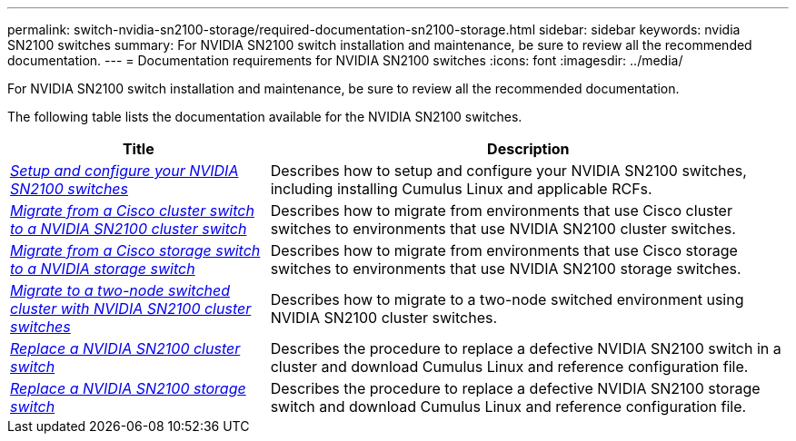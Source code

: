 ---
permalink: switch-nvidia-sn2100-storage/required-documentation-sn2100-storage.html
sidebar: sidebar
keywords: nvidia SN2100 switches
summary: For NVIDIA SN2100 switch installation and maintenance, be sure to review all the recommended documentation. 
---
= Documentation requirements for NVIDIA SN2100 switches
:icons: font
:imagesdir: ../media/

[.lead]
For NVIDIA SN2100 switch installation and maintenance, be sure to review all the recommended documentation. 

The following table lists the documentation available for the NVIDIA SN2100 switches.

[options="header" cols="1,2"]
|===
| Title | Description
a|
https://docs.netapp.com/us-en/ontap-systems-switches/switch-nvidia-sn2100/install-hardware-sn2100-cluster.html[_Setup and configure your NVIDIA SN2100 switches_^]
a|
Describes how to setup and configure your NVIDIA SN2100 switches, including installing Cumulus Linux and applicable RCFs.
a|
https://docs.netapp.com/us-en/ontap-systems-switches/switch-nvidia-sn2100/migrate-cisco-sn2100-cluster-switch.html[_Migrate from a Cisco cluster switch to a NVIDIA SN2100 cluster switch_^]
a|
Describes how to migrate from environments that use Cisco cluster switches to environments that use NVIDIA SN2100 cluster switches.
a|
https://docs.netapp.com/us-en/ontap-systems-switches/switch-nvidia-sn2100/migrate-cisco-storage-switch-sn2100-storage.html[_Migrate from a Cisco storage switch to a NVIDIA storage switch_^]
a|
Describes how to migrate from environments that use Cisco storage switches to environments that use NVIDIA SN2100 storage switches.
a|
https://docs.netapp.com/us-en/ontap-systems-switches/switch-nvidia-sn2100/migrate-2n-switched-sn2100-cluster.html[_Migrate to a two-node switched cluster with NVIDIA SN2100 cluster switches_^]
a|
Describes how to migrate to a two-node switched environment using NVIDIA SN2100 cluster switches.
a|
https://docs.netapp.com/us-en/ontap-systems-switches/switch-nvidia-sn2100/replace-sn2100-switch-cluster.html[_Replace a NVIDIA SN2100 cluster switch_^]
a|
Describes the procedure to replace a defective NVIDIA SN2100 switch in a cluster and download Cumulus Linux and reference configuration file.
a|
https://docs.netapp.com/us-en/ontap-systems-switches/switch-nvidia-sn2100/replace-sn2100-switch-storage.html[_Replace a NVIDIA SN2100 storage switch_^]
a|
Describes the procedure to replace a defective NVIDIA SN2100 storage switch and download Cumulus Linux and reference configuration file.
|===
